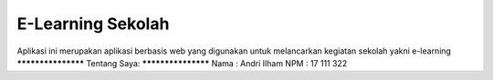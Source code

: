 ###################
E-Learning Sekolah
###################

Aplikasi ini merupakan aplikasi berbasis web yang digunakan untuk
melancarkan kegiatan sekolah yakni e-learning
*******************
Tentang Saya:
*******************
Nama 	: Andri Ilham
NPM 	: 17 111 322

